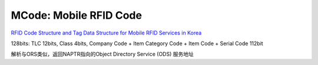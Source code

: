 MCode: Mobile RFID Code
==========================================================

`RFID Code Structure and Tag Data Structure for Mobile RFID Services in Korea <http://www.ekaie.com/upload/dzqk/dianzixinxi/RFID%20code%20structure%20and%20tag%20data%20structure%20for%20mobile%20RFID.pdf>`_

128bits: TLC 12bits, Class 4bits, Company Code + Item Category Code + Item Code + Serial Code 112bit

解析与ORS类似，返回NAPTR指向的Object Directory Service (ODS) 服务地址
